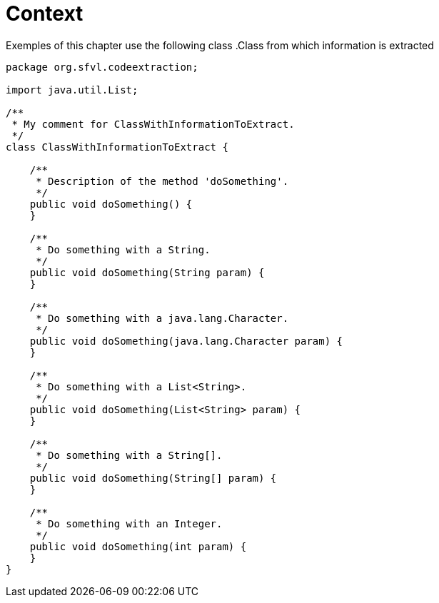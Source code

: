 ifndef::ROOT_PATH[:ROOT_PATH: ../../..]

[#org_sfvl_codeextraction_parsedclassrepositorytest_context]
= Context

Exemples of this chapter use the following class
.Class from which information is extracted

[source,java,numlines,indent=0]
----
package org.sfvl.codeextraction;

import java.util.List;

/**
 * My comment for ClassWithInformationToExtract.
 */
class ClassWithInformationToExtract {

    /**
     * Description of the method 'doSomething'.
     */
    public void doSomething() {
    }

    /**
     * Do something with a String.
     */
    public void doSomething(String param) {
    }

    /**
     * Do something with a java.lang.Character.
     */
    public void doSomething(java.lang.Character param) {
    }

    /**
     * Do something with a List<String>.
     */
    public void doSomething(List<String> param) {
    }

    /**
     * Do something with a String[].
     */
    public void doSomething(String[] param) {
    }

    /**
     * Do something with an Integer.
     */
    public void doSomething(int param) {
    }
}

----

++++
<style>
#org_sfvl_codeextraction_parsedclassrepositorytest_context ~ .inline {
   display: inline-block;
   vertical-align: top;
   margin-right: 2em;
}
</style>
++++

